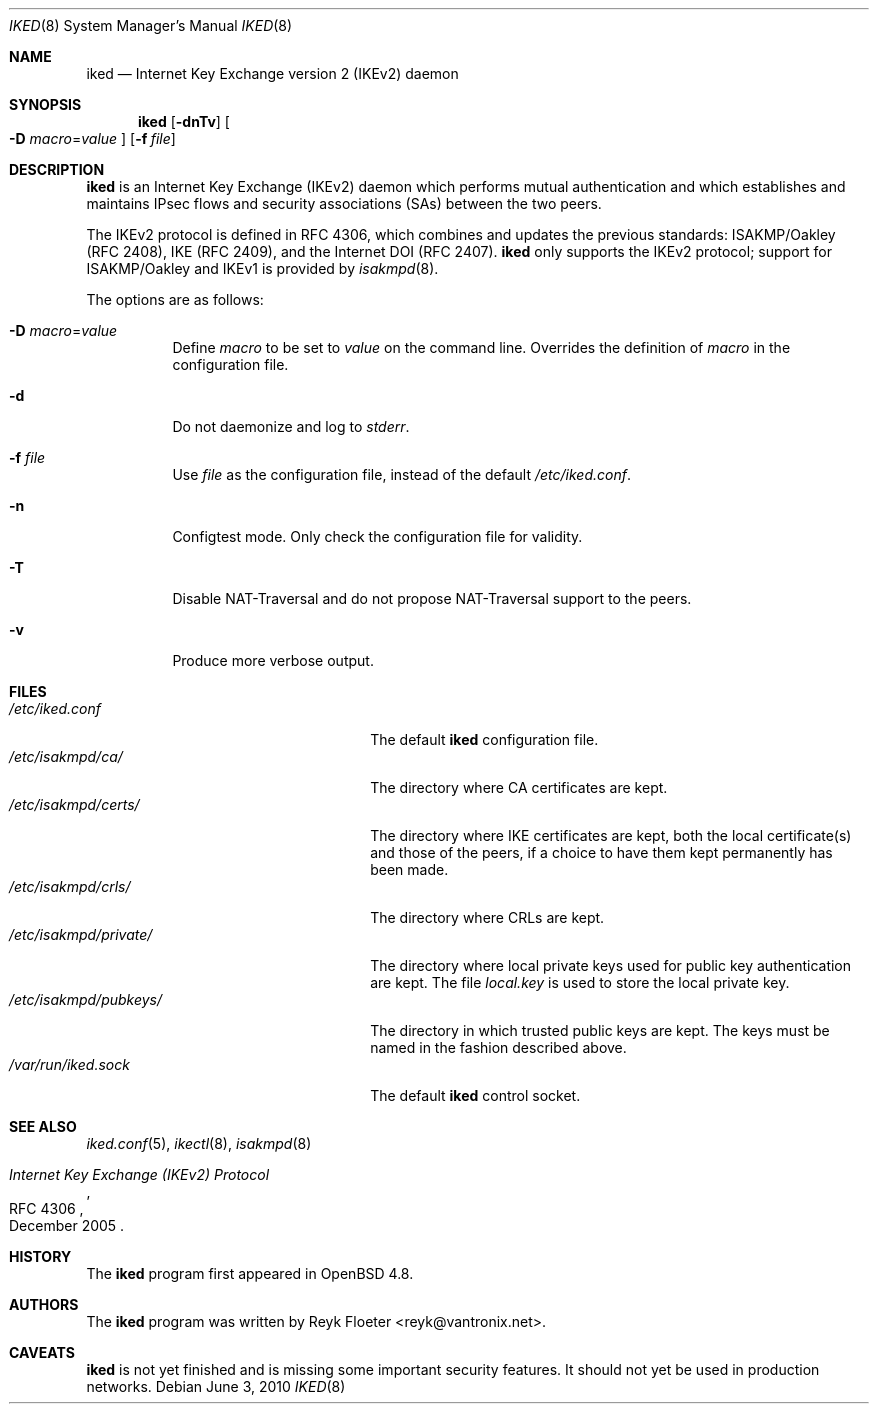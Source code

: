 .\" $OpenBSD: iked.8,v 1.2 2010/06/07 10:07:44 jmc Exp $
.\" $vantronix: iked.8,v 1.5 2010/06/02 14:38:08 reyk Exp $
.\"
.\" Copyright (c) 2010 Reyk Floeter <reyk@vantronix.net>
.\"
.\" Permission to use, copy, modify, and distribute this software for any
.\" purpose with or without fee is hereby granted, provided that the above
.\" copyright notice and this permission notice appear in all copies.
.\"
.\" THE SOFTWARE IS PROVIDED "AS IS" AND THE AUTHOR DISCLAIMS ALL WARRANTIES
.\" WITH REGARD TO THIS SOFTWARE INCLUDING ALL IMPLIED WARRANTIES OF
.\" MERCHANTABILITY AND FITNESS. IN NO EVENT SHALL THE AUTHOR BE LIABLE FOR
.\" ANY SPECIAL, DIRECT, INDIRECT, OR CONSEQUENTIAL DAMAGES OR ANY DAMAGES
.\" WHATSOEVER RESULTING FROM LOSS OF USE, DATA OR PROFITS, WHETHER IN AN
.\" ACTION OF CONTRACT, NEGLIGENCE OR OTHER TORTIOUS ACTION, ARISING OUT OF
.\" OR IN CONNECTION WITH THE USE OR PERFORMANCE OF THIS SOFTWARE.
.\"
.Dd $Mdocdate: June 3 2010 $
.Dt IKED 8
.Os
.Sh NAME
.Nm iked
.Nd Internet Key Exchange version 2 (IKEv2) daemon
.Sh SYNOPSIS
.Nm iked
.Op Fl dnTv
.Oo
.Fl D Ar macro Ns = Ns Ar value
.Oc
.Op Fl f Ar file
.Sh DESCRIPTION
.Nm
is an Internet Key Exchange (IKEv2) daemon which performs mutual
authentication and which establishes and maintains IPsec flows and
security associations (SAs) between the two peers.
.Pp
The IKEv2 protocol is defined in RFC 4306,
which combines and updates the previous standards:
ISAKMP/Oakley (RFC 2408),
IKE (RFC 2409),
and the Internet DOI (RFC 2407).
.Nm
only supports the IKEv2 protocol;
support for
ISAKMP/Oakley and IKEv1
is provided by
.Xr isakmpd 8 .
.Pp
The options are as follows:
.Bl -tag -width Ds
.It Fl D Ar macro Ns = Ns Ar value
Define
.Ar macro
to be set to
.Ar value
on the command line.
Overrides the definition of
.Ar macro
in the configuration file.
.It Fl d
Do not daemonize and log to
.Em stderr .
.It Fl f Ar file
Use
.Ar file
as the configuration file, instead of the default
.Pa /etc/iked.conf .
.It Fl n
Configtest mode.
Only check the configuration file for validity.
.It Fl T
Disable NAT-Traversal and do not propose NAT-Traversal support to the peers.
.It Fl v
Produce more verbose output.
.El
.Sh FILES
.Bl -tag -width "/etc/isakmpd/private/XXX" -compact
.It Pa /etc/iked.conf
The default
.Nm
configuration file.
.It Pa /etc/isakmpd/ca/
The directory where CA certificates are kept.
.It Pa /etc/isakmpd/certs/
The directory where IKE certificates are kept, both the local
certificate(s) and those of the peers, if a choice to have them kept
permanently has been made.
.It Pa /etc/isakmpd/crls/
The directory where CRLs are kept.
.It Pa /etc/isakmpd/private/
The directory where local private keys used for public key authentication
are kept.
The file
.Pa local.key
is used to store the local private key.
.It Pa /etc/isakmpd/pubkeys/
The directory in which trusted public keys are kept.
The keys must be named in the fashion described above.
.It Pa /var/run/iked.sock
The default
.Nm
control socket.
.El
.Sh SEE ALSO
.Xr iked.conf 5 ,
.Xr ikectl 8 ,
.Xr isakmpd 8
.Rs
.%R RFC 4306
.%T Internet Key Exchange (IKEv2) Protocol
.%D December 2005
.Re
.Sh HISTORY
The
.Nm
program first appeared in
.Ox 4.8 .
.Sh AUTHORS
The
.Nm
program was written by
.An Reyk Floeter Aq reyk@vantronix.net .
.Sh CAVEATS
.Nm
is not yet finished and is missing some important security features.
It should not yet be used in production networks.
